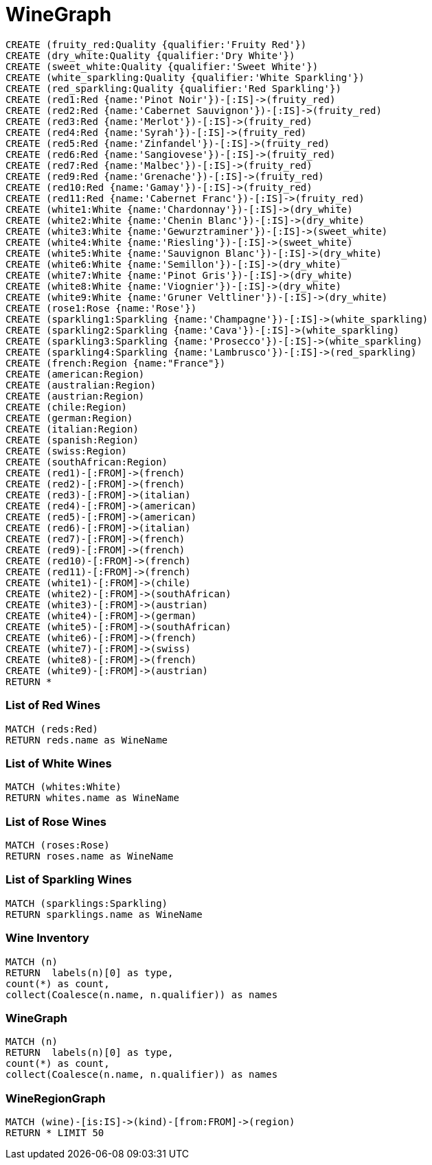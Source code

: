 = WineGraph =
 
:neo4j-version: 2.0.0
:author: Adam H
:twitter: @ah3rz
:tags: domain:retail
 
 
//setup
[source,cypher]
----
CREATE (fruity_red:Quality {qualifier:'Fruity Red'})
CREATE (dry_white:Quality {qualifier:'Dry White'})
CREATE (sweet_white:Quality {qualifier:'Sweet White'})
CREATE (white_sparkling:Quality {qualifier:'White Sparkling'})
CREATE (red_sparkling:Quality {qualifier:'Red Sparkling'})
CREATE (red1:Red {name:'Pinot Noir'})-[:IS]->(fruity_red)
CREATE (red2:Red {name:'Cabernet Sauvignon'})-[:IS]->(fruity_red)
CREATE (red3:Red {name:'Merlot'})-[:IS]->(fruity_red)
CREATE (red4:Red {name:'Syrah'})-[:IS]->(fruity_red)
CREATE (red5:Red {name:'Zinfandel'})-[:IS]->(fruity_red)
CREATE (red6:Red {name:'Sangiovese'})-[:IS]->(fruity_red)
CREATE (red7:Red {name:'Malbec'})-[:IS]->(fruity_red)
CREATE (red9:Red {name:'Grenache'})-[:IS]->(fruity_red)
CREATE (red10:Red {name:'Gamay'})-[:IS]->(fruity_red)
CREATE (red11:Red {name:'Cabernet Franc'})-[:IS]->(fruity_red)
CREATE (white1:White {name:'Chardonnay'})-[:IS]->(dry_white)
CREATE (white2:White {name:'Chenin Blanc'})-[:IS]->(dry_white)
CREATE (white3:White {name:'Gewurztraminer'})-[:IS]->(sweet_white)
CREATE (white4:White {name:'Riesling'})-[:IS]->(sweet_white)
CREATE (white5:White {name:'Sauvignon Blanc'})-[:IS]->(dry_white)
CREATE (white6:White {name:'Semillon'})-[:IS]->(dry_white)
CREATE (white7:White {name:'Pinot Gris'})-[:IS]->(dry_white)
CREATE (white8:White {name:'Viognier'})-[:IS]->(dry_white)
CREATE (white9:White {name:'Gruner Veltliner'})-[:IS]->(dry_white)
CREATE (rose1:Rose {name:'Rose'})
CREATE (sparkling1:Sparkling {name:'Champagne'})-[:IS]->(white_sparkling)
CREATE (sparkling2:Sparkling {name:'Cava'})-[:IS]->(white_sparkling)
CREATE (sparkling3:Sparkling {name:'Prosecco'})-[:IS]->(white_sparkling)
CREATE (sparkling4:Sparkling {name:'Lambrusco'})-[:IS]->(red_sparkling)
CREATE (french:Region {name:"France"})
CREATE (american:Region)
CREATE (australian:Region)
CREATE (austrian:Region)
CREATE (chile:Region)
CREATE (german:Region)
CREATE (italian:Region)
CREATE (spanish:Region)
CREATE (swiss:Region)
CREATE (southAfrican:Region)
CREATE (red1)-[:FROM]->(french)
CREATE (red2)-[:FROM]->(french)
CREATE (red3)-[:FROM]->(italian)
CREATE (red4)-[:FROM]->(american)
CREATE (red5)-[:FROM]->(american)
CREATE (red6)-[:FROM]->(italian)
CREATE (red7)-[:FROM]->(french)
CREATE (red9)-[:FROM]->(french)
CREATE (red10)-[:FROM]->(french)
CREATE (red11)-[:FROM]->(french)
CREATE (white1)-[:FROM]->(chile)
CREATE (white2)-[:FROM]->(southAfrican)
CREATE (white3)-[:FROM]->(austrian)
CREATE (white4)-[:FROM]->(german)
CREATE (white5)-[:FROM]->(southAfrican)
CREATE (white6)-[:FROM]->(french)
CREATE (white7)-[:FROM]->(swiss)
CREATE (white8)-[:FROM]->(french)
CREATE (white9)-[:FROM]->(austrian)
RETURN *
 
----

=== List of Red Wines
 
[source, cypher]
----
MATCH (reds:Red)
RETURN reds.name as WineName
 
----
 
//table

=== List of White Wines 
 
[source, cypher]
----
MATCH (whites:White)
RETURN whites.name as WineName
 
----
 
//table
 
=== List of Rose Wines 
 
[source, cypher]
----
MATCH (roses:Rose)
RETURN roses.name as WineName
 
----
 
//table

=== List of Sparkling Wines 
 
[source, cypher]
----
MATCH (sparklings:Sparkling)
RETURN sparklings.name as WineName
 
----
 
//table
 
=== Wine Inventory
 
[source, cypher]
----
MATCH (n)
RETURN  labels(n)[0] as type,
count(*) as count,
collect(Coalesce(n.name, n.qualifier)) as names
----
 
//table

=== WineGraph
 
[source, cypher]
----
MATCH (n)
RETURN  labels(n)[0] as type,
count(*) as count,
collect(Coalesce(n.name, n.qualifier)) as names
----
 
//graph

=== WineRegionGraph
 
[source, cypher]
----
MATCH (wine)-[is:IS]->(kind)-[from:FROM]->(region)
RETURN * LIMIT 50   
----
 
//graph
